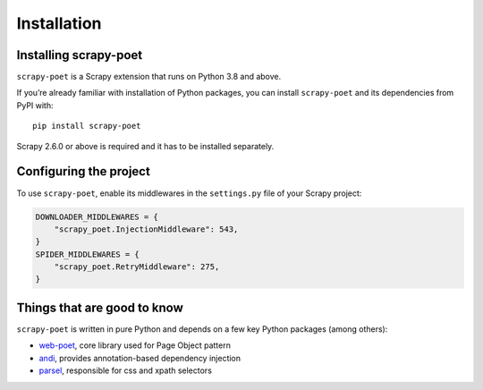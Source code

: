 .. _intro-install:

============
Installation
============

Installing scrapy-poet
======================

``scrapy-poet`` is a Scrapy extension that runs on Python 3.8 and above.

If you’re already familiar with installation of Python packages, you can install
``scrapy-poet`` and its dependencies from PyPI with:

::

    pip install scrapy-poet

Scrapy 2.6.0 or above is required and it has to be installed separately.

Configuring the project
=======================

To use ``scrapy-poet``, enable its middlewares in the ``settings.py`` file
of your Scrapy project:

.. code-block:: python

    DOWNLOADER_MIDDLEWARES = {
        "scrapy_poet.InjectionMiddleware": 543,
    }
    SPIDER_MIDDLEWARES = {
        "scrapy_poet.RetryMiddleware": 275,
    }

Things that are good to know
============================

``scrapy-poet`` is written in pure Python and depends on a few key Python packages
(among others):

- web-poet_, core library used for Page Object pattern
- andi_, provides annotation-based dependency injection
- parsel_, responsible for css and xpath selectors

.. _web-poet: https://github.com/scrapinghub/web-poet
.. _andi: https://github.com/scrapinghub/andi
.. _parsel: https://github.com/scrapy/parsel
